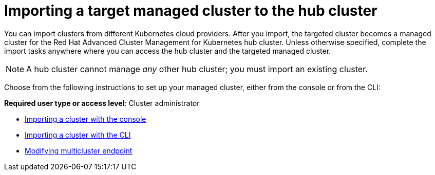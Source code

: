 [#importing-a-target-managed-cluster-to-the-hub-cluster]
= Importing a target managed cluster to the hub cluster

You can import clusters from different Kubernetes cloud providers.
After you import, the targeted cluster becomes a managed cluster for the Red Hat Advanced Cluster Management for Kubernetes hub cluster.
Unless otherwise specified, complete the import tasks anywhere where you can access the hub cluster and the targeted managed cluster.

NOTE: A hub cluster cannot manage _any_ other hub cluster;
you must import an existing cluster.

Choose from the following instructions to set up your managed cluster, either from the console or from the CLI:

*Required user type or access level*: Cluster administrator

* xref:importing-a-cluster-with-the-console[Importing a cluster with the console]
* xref:importing-a-cluster-with-the-cli[Importing a cluster with the CLI]
* xref:modifying-multicluster-endpoint[Modifying multicluster endpoint]
